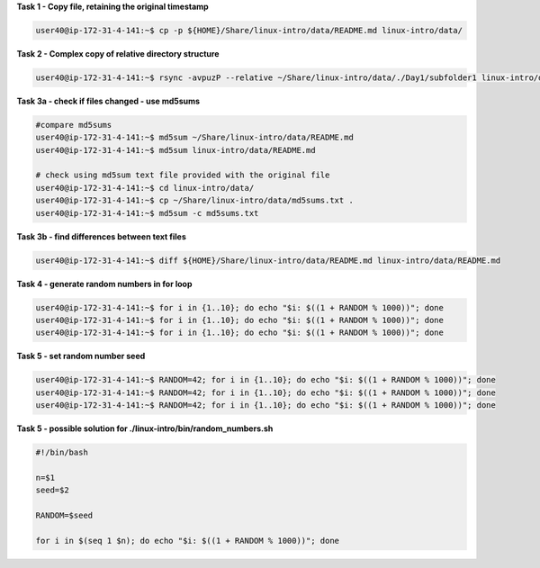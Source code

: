 
**Task 1 - Copy file, retaining the original timestamp**

.. code:: bash

   user40@ip-172-31-4-141:~$ cp -p ${HOME}/Share/linux-intro/data/README.md linux-intro/data/


**Task 2 - Complex copy of relative directory structure**

.. code:: bash

   user40@ip-172-31-4-141:~$ rsync -avpuzP --relative ~/Share/linux-intro/data/./Day1/subfolder1 linux-intro/data/

**Task 3a - check if files changed - use md5sums**

.. code:: bash

   #compare md5sums
   user40@ip-172-31-4-141:~$ md5sum ~/Share/linux-intro/data/README.md
   user40@ip-172-31-4-141:~$ md5sum linux-intro/data/README.md

   # check using md5sum text file provided with the original file
   user40@ip-172-31-4-141:~$ cd linux-intro/data/
   user40@ip-172-31-4-141:~$ cp ~/Share/linux-intro/data/md5sums.txt .
   user40@ip-172-31-4-141:~$ md5sum -c md5sums.txt

**Task 3b - find differences between text files**

.. code:: bash

   user40@ip-172-31-4-141:~$ diff ${HOME}/Share/linux-intro/data/README.md linux-intro/data/README.md 

**Task 4 - generate random numbers in for loop**

.. code:: bash

   user40@ip-172-31-4-141:~$ for i in {1..10}; do echo "$i: $((1 + RANDOM % 1000))"; done
   user40@ip-172-31-4-141:~$ for i in {1..10}; do echo "$i: $((1 + RANDOM % 1000))"; done
   user40@ip-172-31-4-141:~$ for i in {1..10}; do echo "$i: $((1 + RANDOM % 1000))"; done

**Task 5 - set random number seed**

.. code:: bash

   user40@ip-172-31-4-141:~$ RANDOM=42; for i in {1..10}; do echo "$i: $((1 + RANDOM % 1000))"; done
   user40@ip-172-31-4-141:~$ RANDOM=42; for i in {1..10}; do echo "$i: $((1 + RANDOM % 1000))"; done
   user40@ip-172-31-4-141:~$ RANDOM=42; for i in {1..10}; do echo "$i: $((1 + RANDOM % 1000))"; done

**Task 5 - possible solution for ./linux-intro/bin/random_numbers.sh**

.. code:: bash

   #!/bin/bash

   n=$1
   seed=$2

   RANDOM=$seed

   for i in $(seq 1 $n); do echo "$i: $((1 + RANDOM % 1000))"; done



